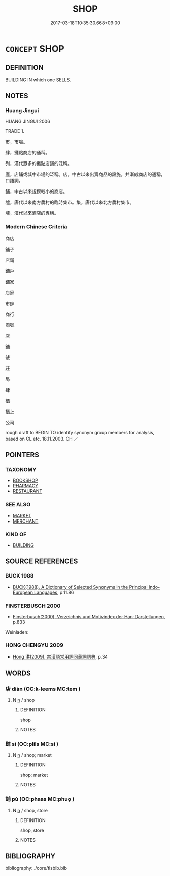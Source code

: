 # -*- mode: mandoku-tls-view -*-
#+TITLE: SHOP
#+DATE: 2017-03-18T10:35:30.668+09:00        
#+STARTUP: content
* =CONCEPT= SHOP
:PROPERTIES:
:CUSTOM_ID: uuid-62b7c07a-8d03-404e-b685-4dd7004dba8c
:SYNONYM+:  STORE
:SYNONYM+:  (RETAIL) OUTLET
:SYNONYM+:  BOUTIQUE
:SYNONYM+:  EMPORIUM
:SYNONYM+:  DEPARTMENT STORE
:SYNONYM+:  BIG BOX STORE
:SYNONYM+:  SUPERMARKET
:SYNONYM+:  SUPERSTORE
:SYNONYM+:  CHAIN STORE
:SYNONYM+:  MARKET
:SYNONYM+:  MART
:SYNONYM+:  MINIMART
:SYNONYM+:  CONVENIENCE STORE
:SYNONYM+:  TRADING POST
:TR_ZH: 鋪子
:END:
** DEFINITION

BUILDING IN which one SELLS.

** NOTES

*** Huang Jingui
HUANG JINGUI 2006

TRADE 1.

市，市場。

肆，攤點商店的通稱。

列，漢代眾多的攤點店鋪的泛稱。

廛，店鋪或城中市場的泛稱。店，中古以來出賣商品的設施，并漸成商店的通稱，口語詞。

鋪，中古以來規模較小的商店。

墟，唐代以來南方農村的臨時集市。集，唐代以來北方農村集市。

壚，漢代以來酒店的專稱。

*** Modern Chinese Criteria
商店

鋪子

店鋪

鋪戶

鋪家

店家

市肆

商行

商號

店

鋪

號

莊

局

肆

櫃

櫃上

公司

rough draft to BEGIN TO identify synonym group members for analysis, based on CL etc. 18.11.2003. CH ／

** POINTERS
*** TAXONOMY
 - [[tls:concept:BOOKSHOP][BOOKSHOP]]
 - [[tls:concept:PHARMACY][PHARMACY]]
 - [[tls:concept:RESTAURANT][RESTAURANT]]

*** SEE ALSO
 - [[tls:concept:MARKET][MARKET]]
 - [[tls:concept:MERCHANT][MERCHANT]]

*** KIND OF
 - [[tls:concept:BUILDING][BUILDING]]

** SOURCE REFERENCES
*** BUCK 1988
 - [[cite:BUCK-1988][BUCK(1988), A Dictionary of Selected Synonyms in the Principal Indo-European Languages]], p.11.86

*** FINSTERBUSCH 2000
 - [[cite:FINSTERBUSCH-2000][Finsterbusch(2000), Verzeichnis und Motivindex der Han-Darstellungen]], p.833


Weinladen:

*** HONG CHENGYU 2009
 - [[cite:HONG-CHENGYU-2009][Hong 洪(2009), 古漢語常用詞同義詞詞典]], p.34

** WORDS
   :PROPERTIES:
   :VISIBILITY: children
   :END:
*** 店 diàn (OC:k-leems MC:tem )
:PROPERTIES:
:CUSTOM_ID: uuid-0bcf22f6-4d7b-423b-98b8-fb52bb5a61cc
:Char+: 店(53,5/8) 
:GY_IDS+: uuid-baa6f189-c09d-4a6d-84b4-bf511815e0dc
:PY+: diàn     
:OC+: k-leems     
:MC+: tem     
:END: 
**** N [[tls:syn-func::#uuid-8717712d-14a4-4ae2-be7a-6e18e61d929b][n]] / shop
:PROPERTIES:
:CUSTOM_ID: uuid-f834a0cb-abca-4dcb-8475-d0b9e21c0855
:END:
****** DEFINITION

shop

****** NOTES

*** 肆 sì (OC:plils MC:si )
:PROPERTIES:
:CUSTOM_ID: uuid-c0df4f8b-1491-40ed-bce3-f73070ca6f72
:Char+: 肆(129,7/13) 
:GY_IDS+: uuid-bfd01c3d-b1e2-4395-8576-37ac13467046
:PY+: sì     
:OC+: plils     
:MC+: si     
:END: 
**** N [[tls:syn-func::#uuid-8717712d-14a4-4ae2-be7a-6e18e61d929b][n]] / shop; market
:PROPERTIES:
:CUSTOM_ID: uuid-c2b921ed-f96e-4fd6-9398-327bfaa31dfd
:END:
****** DEFINITION

shop; market

****** NOTES

*** 鋪 pù (OC:phaas MC:phuo̝ )
:PROPERTIES:
:CUSTOM_ID: uuid-75effe02-c7b7-4112-bd05-d461a9b6d9f9
:Char+: 鋪(167,7/15) 
:GY_IDS+: uuid-61a2440a-ba70-4813-98c5-8d625b96dcf7
:PY+: pù     
:OC+: phaas     
:MC+: phuo̝     
:END: 
**** N [[tls:syn-func::#uuid-8717712d-14a4-4ae2-be7a-6e18e61d929b][n]] / shop, store
:PROPERTIES:
:CUSTOM_ID: uuid-5c91ab54-312c-49c7-9de3-d0bd71e6ec0a
:END:
****** DEFINITION

shop, store

****** NOTES

** BIBLIOGRAPHY
bibliography:../core/tlsbib.bib
